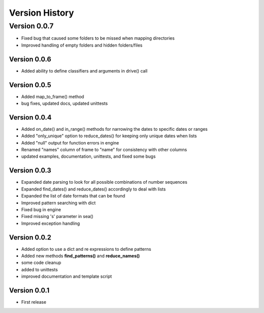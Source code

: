 ===============
Version History
===============


Version 0.0.7
=============
* Fixed bug that caused some folders to be missed when mapping directories
* Improved handling of empty folders and hidden folders/files


Version 0.0.6
-------------
* Added ability to define classifiers and arguments in drive() call


Version 0.0.5
-------------
* Added map_to_frame() method
* bug fixes, updated docs, updated unittests


Version 0.0.4
-------------
* Added on_date() and in_range() methods for narrowing the dates to specific dates or ranges
* Added "only_unique" option to reduce_dates() for keeping only unique dates when lists
* Added "null" output for function errors in engine
* Renamed "names" column of frame to "name" for consistency with other columns
* updated examples, documentation, unittests, and fixed some bugs


Version 0.0.3
-------------
* Expanded date parsing to look for all possible combinations of number sequences
* Expanded find_dates() and reduce_dates() accordingly to deal with lists
* Expanded the list of date formats that can be found
* Improved pattern searching with dict
* Fixed bug in engine
* Fixed missing 's' parameter in sea()
* Improved exception handling


Version 0.0.2
-------------
* Added option to use a dict and re expressions to define patterns
* Added new methods **find_patterns()** and **reduce_names()**
* some code cleanup
* added to unittests
* improved documentation and template script


Version 0.0.1
-------------
* First release



